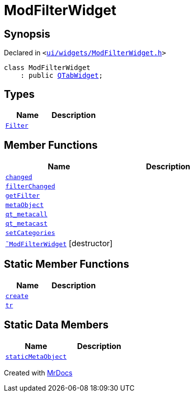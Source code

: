 [#ModFilterWidget]
= ModFilterWidget
:relfileprefix: 
:mrdocs:


== Synopsis

Declared in `&lt;https://github.com/PrismLauncher/PrismLauncher/blob/develop/launcher/ui/widgets/ModFilterWidget.h#L57[ui&sol;widgets&sol;ModFilterWidget&period;h]&gt;`

[source,cpp,subs="verbatim,replacements,macros,-callouts"]
----
class ModFilterWidget
    : public xref:QTabWidget.adoc[QTabWidget];
----

== Types
[cols=2]
|===
| Name | Description 

| xref:ModFilterWidget/Filter.adoc[`Filter`] 
| 

|===
== Member Functions
[cols=2]
|===
| Name | Description 

| xref:ModFilterWidget/changed.adoc[`changed`] 
| 

| xref:ModFilterWidget/filterChanged.adoc[`filterChanged`] 
| 

| xref:ModFilterWidget/getFilter.adoc[`getFilter`] 
| 

| xref:ModFilterWidget/metaObject.adoc[`metaObject`] 
| 

| xref:ModFilterWidget/qt_metacall.adoc[`qt&lowbar;metacall`] 
| 

| xref:ModFilterWidget/qt_metacast.adoc[`qt&lowbar;metacast`] 
| 

| xref:ModFilterWidget/setCategories.adoc[`setCategories`] 
| 

| xref:ModFilterWidget/2destructor.adoc[`&tilde;ModFilterWidget`] [.small]#[destructor]#
| 

|===
== Static Member Functions
[cols=2]
|===
| Name | Description 

| xref:ModFilterWidget/create.adoc[`create`] 
| 

| xref:ModFilterWidget/tr.adoc[`tr`] 
| 

|===
== Static Data Members
[cols=2]
|===
| Name | Description 

| xref:ModFilterWidget/staticMetaObject.adoc[`staticMetaObject`] 
| 

|===





[.small]#Created with https://www.mrdocs.com[MrDocs]#
